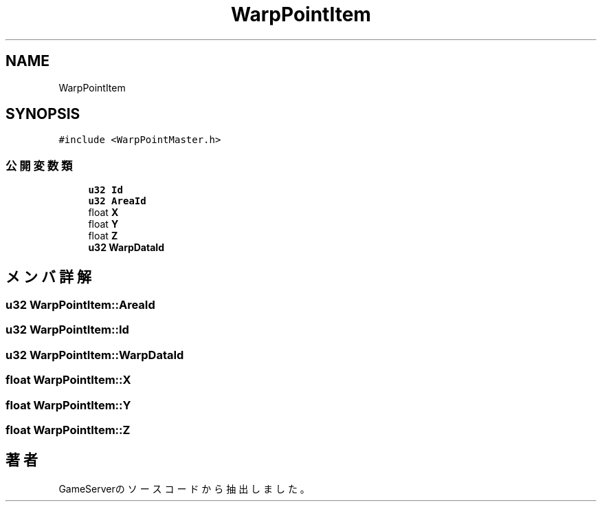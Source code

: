 .TH "WarpPointItem" 3 "2018年12月21日(金)" "GameServer" \" -*- nroff -*-
.ad l
.nh
.SH NAME
WarpPointItem
.SH SYNOPSIS
.br
.PP
.PP
\fC#include <WarpPointMaster\&.h>\fP
.SS "公開変数類"

.in +1c
.ti -1c
.RI "\fBu32\fP \fBId\fP"
.br
.ti -1c
.RI "\fBu32\fP \fBAreaId\fP"
.br
.ti -1c
.RI "float \fBX\fP"
.br
.ti -1c
.RI "float \fBY\fP"
.br
.ti -1c
.RI "float \fBZ\fP"
.br
.ti -1c
.RI "\fBu32\fP \fBWarpDataId\fP"
.br
.in -1c
.SH "メンバ詳解"
.PP 
.SS "\fBu32\fP WarpPointItem::AreaId"

.SS "\fBu32\fP WarpPointItem::Id"

.SS "\fBu32\fP WarpPointItem::WarpDataId"

.SS "float WarpPointItem::X"

.SS "float WarpPointItem::Y"

.SS "float WarpPointItem::Z"


.SH "著者"
.PP 
 GameServerのソースコードから抽出しました。
